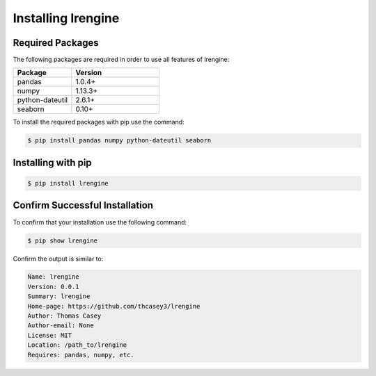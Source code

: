 .. |lrengineGitLink| raw:: html

   <a href="https://github.com/thcasey3/lrengine" target="_blank"> lrengine </a>


===================
Installing lrengine
===================

Required Packages
=================
The following packages are required in order to use all features of lrengine:

.. list-table::
   :widths: 40 60

   * - **Package**
     - **Version**
   * - pandas
     - 1.0.4+
   * - numpy
     - 1.13.3+
   * - python-dateutil
     - 2.6.1+
   * - seaborn
     - 0.10+

To install the required packages with pip use the command:

.. code-block:: bash

   $ pip install pandas numpy python-dateutil seaborn


.. _installing:

Installing with pip
===================

.. code-block:: bash

   $ pip install lrengine


Confirm Successful Installation
===============================
To confirm that your installation use the following command:

.. code-block:: bash

    $ pip show lrengine

Confirm the output is similar to:

.. code-block:: bash

    Name: lrengine
    Version: 0.0.1
    Summary: lrengine
    Home-page: https://github.com/thcasey3/lrengine
    Author: Thomas Casey
    Author-email: None
    License: MIT
    Location: /path_to/lrengine
    Requires: pandas, numpy, etc.

